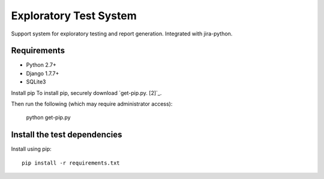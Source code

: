 Exploratory Test System
=============
Support system for exploratory testing and report generation. Integrated with jira-python.

Requirements
------------
* Python 2.7+
* Django 1.7.7+
* SQLite3

Install pip
To install pip, securely download `get-pip.py. [2]`_.

.. image:: https://bootstrap.pypa.io/get-pip.py

Then run the following (which may require administrator access):

      python get-pip.py


Install the test dependencies
------------

Install using pip::

    pip install -r requirements.txt

